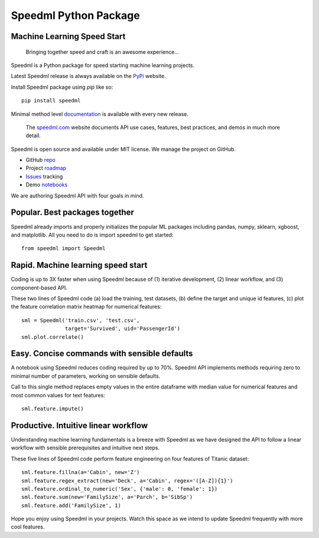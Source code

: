 ========================
Speedml Python Package
========================

Machine Learning Speed Start
-------------------------------

  Bringing together speed and craft is an awesome experience...

Speedml is a Python package for speed starting machine learning projects.

Latest Speedml release is always available on the PyPi_ website.

Install Speedml package using `pip` like so::

  pip install speedml

Minimal method level documentation_ is available with every new release.

  The speedml.com_ website documents API use cases, features, best practices, and demos in much more detail.

Speedml is open source and available under MIT license. We manage the project on GitHub.

- GitHub repo_
- Project roadmap_
- Issues_ tracking
- Demo notebooks_

We are authoring Speedml API with four goals in mind.

Popular. Best packages together
--------------------------------

Speedml already imports and properly initializes the popular ML packages including pandas, numpy, sklearn, xgboost, and matplotlib. All you need to do is import speedml to get started::

  from speedml import Speedml

Rapid. Machine learning speed start
------------------------------------

Coding is up to 3X faster when using Speedml because of (1) iterative development, (2) linear workflow, and (3) component-based API.

These two lines of Speedml code (a) load the training, test datasets, (b) define the target and unique id features, (c) plot the feature correlation matrix heatmap for numerical features::

  sml = Speedml('train.csv', 'test.csv',
                target='Survived', uid='PassengerId')
  sml.plot.correlate()

Easy. Concise commands with sensible defaults
----------------------------------------------

A notebook using Speedml reduces coding required by up to 70%. Speedml API implements methods requiring zero to minimal number of parameters, working on sensible defaults.

Call to this single method replaces empty values in the entire dataframe with median value for numerical features and most common values for text features::

  sml.feature.impute()

Productive. Intuitive linear workflow
---------------------------------------

Understanding machine learning fundamentals is a breeze with Speedml as we have designed the API to follow a linear workflow with sensible prerequisites and intuitive next steps.

These five lines of Speedml code perform feature engineering on four features of Titanic dataset::

  sml.feature.fillna(a='Cabin', new='Z')
  sml.feature.regex_extract(new='Deck', a='Cabin', regex='([A-Z]){1}')
  sml.feature.ordinal_to_numeric('Sex', {'male': 0, 'female': 1})
  sml.feature.sum(new='FamilySize', a='Parch', b='SibSp')
  sml.feature.add('FamilySize', 1)

Hope you enjoy using Speedml in your projects. Watch this space as we intend to update Speedml frequently with more cool features.

.. _PyPi: https://pypi.python.org/pypi/speedml
.. _documentation: http://pythonhosted.org/speedml/
.. _speedml.com: https://speedml.com
.. _repo: https://github.com/Speedml/speedml
.. _roadmap: https://github.com/Speedml/speedml/projects/1
.. _notebooks: https://github.com/Speedml/notebooks
.. _Issues: https://github.com/Speedml/speedml/issues
